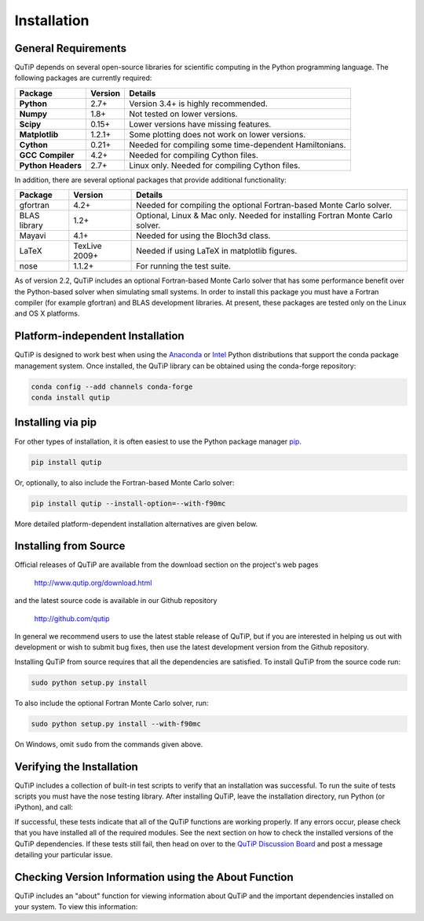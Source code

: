 .. QuTiP 
   Copyright (C) 2011 and later, Paul D. Nation & Robert J. Johansson

.. _install:

**************
Installation
**************

.. _install-requires:

General Requirements
=====================

QuTiP depends on several open-source libraries for scientific computing in the Python
programming language.  The following packages are currently required:

.. cssclass:: table-striped

+----------------+--------------+-----------------------------------------------------+
| Package        | Version      | Details                                             |
+================+==============+=====================================================+
| **Python**     | 2.7+         | Version 3.4+ is highly recommended.                 |
+----------------+--------------+-----------------------------------------------------+
| **Numpy**      | 1.8+         | Not tested on lower versions.                       |
+----------------+--------------+-----------------------------------------------------+
| **Scipy**      | 0.15+        | Lower versions have missing features.               |
+----------------+--------------+-----------------------------------------------------+
| **Matplotlib** | 1.2.1+       | Some plotting does not work on lower versions.      |
+----------------+--------------+-----------------------------------------------------+
| **Cython**     | 0.21+        | Needed for compiling some time-dependent            |
|                |              | Hamiltonians.                                       |
+----------------+--------------+-----------------------------------------------------+
| **GCC**        | 4.2+         | Needed for compiling Cython files.                  |
| **Compiler**   |              |                                                     |
+----------------+--------------+-----------------------------------------------------+
| **Python**     | 2.7+         | Linux only. Needed for compiling Cython files.      |
| **Headers**    |              |                                                     |
+----------------+--------------+-----------------------------------------------------+


In addition, there are several optional packages that provide additional functionality:

+----------------+--------------+-----------------------------------------------------+
| Package        | Version      | Details                                             |
+================+==============+=====================================================+
| gfortran       | 4.2+         | Needed for compiling the optional Fortran-based     |
|                |              | Monte Carlo solver.                                 |
+----------------+--------------+-----------------------------------------------------+
| BLAS           | 1.2+         | Optional, Linux & Mac only.                         |
| library        |              | Needed for installing Fortran Monte Carlo solver.   |
+----------------+--------------+-----------------------------------------------------+
| Mayavi         | 4.1+         | Needed for using the Bloch3d class.                 |
+----------------+--------------+-----------------------------------------------------+
| LaTeX          | TexLive 2009+| Needed if using LaTeX in matplotlib figures.        |    
+----------------+--------------+-----------------------------------------------------+
| nose           | 1.1.2+       | For running the test suite.                         |
+----------------+--------------+-----------------------------------------------------+


As of version 2.2, QuTiP includes an optional Fortran-based Monte Carlo solver that has some performance benefit over the Python-based solver when simulating small systems. In order to install this package you must have a Fortran compiler (for example gfortran) and BLAS development libraries.  At present, these packages are tested only on the Linux and OS X platforms.


.. _install-platform-independent:

Platform-independent Installation
=================================

QuTiP is designed to work best when using the `Anaconda <https://www.continuum.io/downloads>`_ or `Intel <https://software.intel.com/en-us/python-distribution>`_ Python distributions that support the conda package management system.  Once installed, the QuTiP library can be obtained using the conda-forge repository:

.. code-block:: bash
    
    conda config --add channels conda-forge 
    conda install qutip


Installing via pip
==================

For other types of installation, it is often easiest to use the Python package manager `pip <http://www.pip-installer.org/>`_.

.. code-block:: bash

    pip install qutip

Or, optionally, to also include the Fortran-based Monte Carlo solver:

.. code-block:: bash

    pip install qutip --install-option=--with-f90mc

More detailed platform-dependent installation alternatives are given below.


.. _install-get-it:

Installing from Source
======================

Official releases of QuTiP are available from the download section on the project's web pages

    http://www.qutip.org/download.html

and the latest source code is available in our Github repository

    http://github.com/qutip

In general we recommend users to use the latest stable release of QuTiP, but if you are interested in helping us out with development or wish to submit bug fixes, then use the latest development version from the Github repository.

Installing QuTiP from source requires that all the dependencies are satisfied.  To install QuTiP from the source code run:

.. code-block:: bash

    sudo python setup.py install

To also include the optional Fortran Monte Carlo solver, run:

.. code-block:: bash
    
    sudo python setup.py install --with-f90mc

On Windows, omit ``sudo`` from the commands given above.


.. _install-verify:

Verifying the Installation
==========================

QuTiP includes a collection of built-in test scripts to verify that an installation was successful. To run the suite of tests scripts you must have the nose testing library. After installing QuTiP, leave the installation directory, run Python (or iPython), and call:

.. code-block:: python
    import qutip.testing as qt
    qt.run()

If successful, these tests indicate that all of the QuTiP functions are working properly.  If any errors occur, please check that you have installed all of the required modules.  See the next section on how to check the installed versions of the QuTiP dependencies. If these tests still fail, then head on over to the `QuTiP Discussion Board <http://groups.google.com/group/qutip>`_ and post a message detailing your particular issue.

.. _install-about:

Checking Version Information using the About Function
=====================================================

QuTiP includes an "about" function for viewing information about QuTiP and the important dependencies installed on your system.  To view this information:

.. ipython::

   In [1]: from qutip import *

   In [2]: about()
